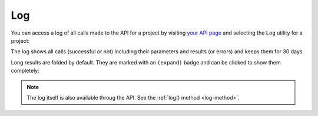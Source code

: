 Log
===

You can access a log of all calls made to the API for a project by
visiting `your API page <https://my.flyingcircus.io/api/tokens>`_ and selecting
the ``Log`` utility for a project:

.. image:: ../../images/apilog_choose.png

The log shows all calls (successful or not) including their parameters
and results (or errors) and keeps them for 30 days.

Long results are folded by default. They are marked with an ``(expand)`` badge
and can be clicked to show them completely:

.. image:: ../../images/apilog_folded.png

.. image:: ../../images/apilog_expanded.png


.. note::

    The log itself is also available throug the API.
    See the :ref:`log() method <log-method>`.


